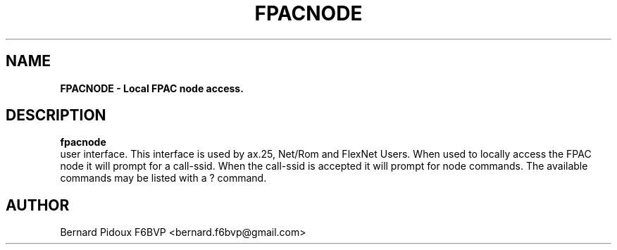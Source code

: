 .TH FPACNODE 1 "23 September 2011" Linux "FPAC Operator's Manual"
.SH NAME 
.B FPACNODE \- Local FPAC node access.

.SH DESCRIPTION
.B fpacnode
 user interface. This interface is used by ax.25, Net/Rom and FlexNet Users. When used to locally access the FPAC node it will prompt for a call-ssid. When the call-ssid is accepted it will prompt for node commands. The available commands may be listed with a ? command. 

.SH AUTHOR
Bernard Pidoux F6BVP <bernard.f6bvp@gmail.com>
